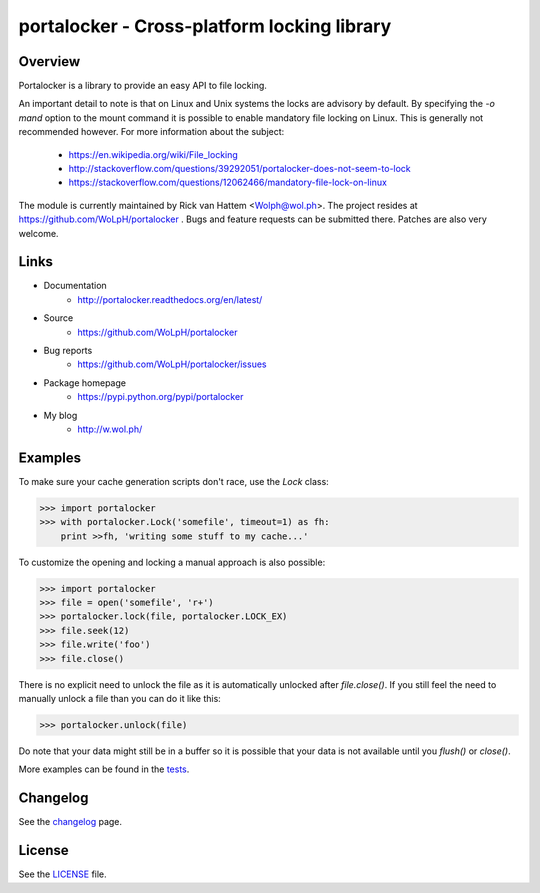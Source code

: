 ############################################
portalocker - Cross-platform locking library
############################################

.. image:: https://travis-ci.org/WoLpH/portalocker.svg?branch=master
    :alt: Linux Test Status
    :target: https://travis-ci.org/WoLpH/portalocker
    
.. image:: https://ci.appveyor.com/api/projects/status/mgqry98hgpy4prhh?svg=true
    :alt: Windows Tests Status
    :target: https://ci.appveyor.com/project/WoLpH/portalocker

.. image:: https://coveralls.io/repos/WoLpH/portalocker/badge.svg?branch=master
    :alt: Coverage Status
    :target: https://coveralls.io/r/WoLpH/portalocker?branch=master

Overview
--------

Portalocker is a library to provide an easy API to file locking.

An important detail to note is that on Linux and Unix systems the locks are
advisory by default. By specifying the `-o mand` option to the mount command it
is possible to enable mandatory file locking on Linux. This is generally not
recommended however. For more information about the subject:

 - https://en.wikipedia.org/wiki/File_locking
 - http://stackoverflow.com/questions/39292051/portalocker-does-not-seem-to-lock
 - https://stackoverflow.com/questions/12062466/mandatory-file-lock-on-linux

The module is currently maintained by Rick van Hattem <Wolph@wol.ph>.
The project resides at https://github.com/WoLpH/portalocker . Bugs and feature
requests can be submitted there. Patches are also very welcome.

Links
-----

* Documentation
    - http://portalocker.readthedocs.org/en/latest/
* Source
    - https://github.com/WoLpH/portalocker
* Bug reports 
    - https://github.com/WoLpH/portalocker/issues
* Package homepage
    - https://pypi.python.org/pypi/portalocker
* My blog
    - http://w.wol.ph/

Examples
--------

To make sure your cache generation scripts don't race, use the `Lock` class:

>>> import portalocker
>>> with portalocker.Lock('somefile', timeout=1) as fh:
    print >>fh, 'writing some stuff to my cache...'

To customize the opening and locking a manual approach is also possible:

>>> import portalocker
>>> file = open('somefile', 'r+')
>>> portalocker.lock(file, portalocker.LOCK_EX)
>>> file.seek(12)
>>> file.write('foo')
>>> file.close()

There is no explicit need to unlock the file as it is automatically unlocked
after `file.close()`. If you still feel the need to manually unlock a file
than you can do it like this:

>>> portalocker.unlock(file)

Do note that your data might still be in a buffer so it is possible that your
data is not available until you `flush()` or `close()`.

More examples can be found in the
`tests <http://portalocker.readthedocs.io/en/latest/_modules/tests/tests.html>`_.

Changelog
---------

See the `changelog <http://portalocker.readthedocs.io/en/latest/changelog.html>`_ page.

License
-------

See the `LICENSE <https://github.com/WoLpH/portalocker/blob/develop/LICENSE>`_ file.

